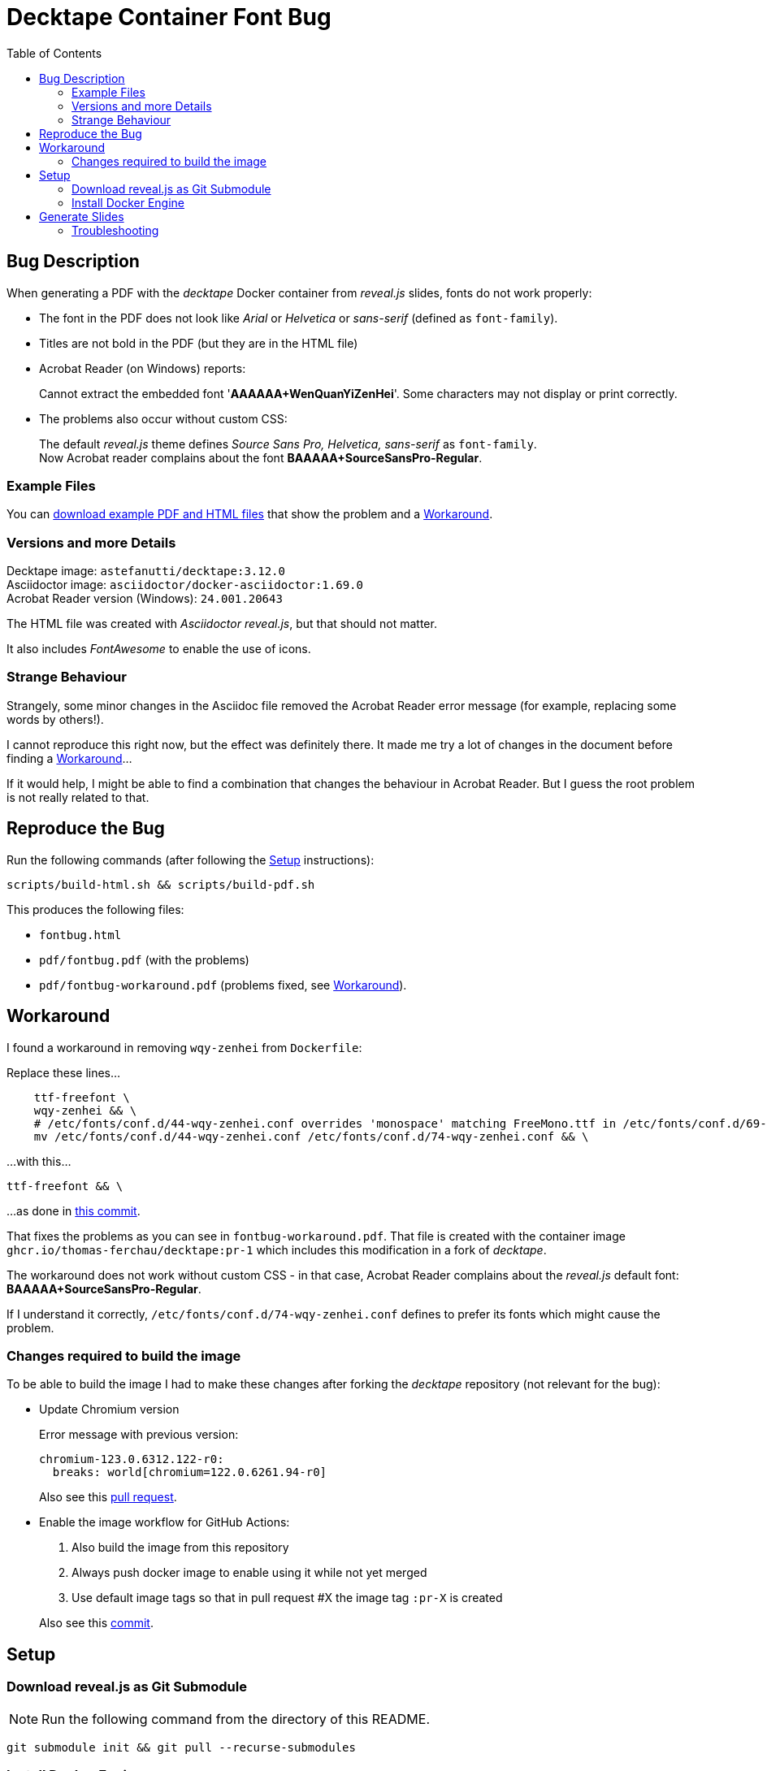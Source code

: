 = Decktape Container Font Bug
:toc: left
:toclevels: 2

== Bug Description

When generating a PDF with the _decktape_ Docker container from _reveal.js_ slides, fonts do not work properly:

* The font in the PDF does not look like _Arial_ or _Helvetica_ or _sans-serif_ (defined as `font-family`).

* Titles are not bold in the PDF (but they are in the HTML file)

* Acrobat Reader (on Windows) reports:
+
====
Cannot extract the embedded font '*AAAAAA+WenQuanYiZenHei*'. Some characters may not display or print correctly.
====

* The problems also occur without custom CSS:
+
The default _reveal.js_ theme defines _Source Sans Pro, Helvetica, sans-serif_ as `font-family`. +
Now Acrobat reader complains about the font *BAAAAA+SourceSansPro-Regular*.

=== Example Files

You can https://github.com/thomas-ferchau/decktape-font-bug/releases/tag/main_079cc82d908c1dbf44b61d16fc5fbe726397e529[download example PDF and HTML files^] that show the problem and a <<workaround>>.

=== Versions and more Details

Decktape image: `astefanutti/decktape:3.12.0` +
Asciidoctor image: `asciidoctor/docker-asciidoctor:1.69.0` +
Acrobat Reader version (Windows): `24.001.20643`

The HTML file was created with _Asciidoctor reveal.js_, but that should not matter.

It also includes _FontAwesome_ to enable the use of icons.

=== Strange Behaviour

Strangely, some minor changes in the Asciidoc file removed the Acrobat Reader error message (for example, replacing some words by others!).

I cannot reproduce this right now, but the effect was definitely there. It made me try a lot of changes in the document before finding a <<workaround>>...

If it would help, I might be able to find a combination that changes the behaviour in Acrobat Reader. But I guess the root problem is not really related to that.


== Reproduce the Bug

Run the following commands (after following the <<setup>> instructions):

----
scripts/build-html.sh && scripts/build-pdf.sh
----

This produces the following files:

* `fontbug.html`
* `pdf/fontbug.pdf` (with the problems)
* `pdf/fontbug-workaround.pdf` (problems fixed, see <<workaround>>).


== Workaround [[workaround]]

I found a workaround in removing `wqy-zenhei` from `Dockerfile`:

Replace these lines...
[source%nowrap]
----
    ttf-freefont \
    wqy-zenhei && \
    # /etc/fonts/conf.d/44-wqy-zenhei.conf overrides 'monospace' matching FreeMono.ttf in /etc/fonts/conf.d/69-unifont.conf
    mv /etc/fonts/conf.d/44-wqy-zenhei.conf /etc/fonts/conf.d/74-wqy-zenhei.conf && \
----

...with this...
----
ttf-freefont && \
----

...as done in
https://github.com/thomas-ferchau/decktape/pull/1/commits/416f7e14133e6a472aa3fb44794a739cf1515c96[this commit^].

That fixes the problems as you can see in `fontbug-workaround.pdf`. That file is created with the container image `ghcr.io/thomas-ferchau/decktape:pr-1` which includes this modification in a fork of _decktape_.

The workaround does not work without custom CSS - in that case, Acrobat Reader complains about the _reveal.js_ default font: *BAAAAA+SourceSansPro-Regular*.

If I understand it correctly, `/etc/fonts/conf.d/74-wqy-zenhei.conf` defines to prefer its fonts which might cause the problem.

=== Changes required to build the image

To be able to build the image I had to make these changes after forking the _decktape_ repository (not relevant for the bug):

* Update Chromium version
+
Error message with previous version:
+
----
chromium-123.0.6312.122-r0:
  breaks: world[chromium=122.0.6261.94-r0]
----
+
Also see this https://github.com/thomas-ferchau/decktape/pull/5[pull request^].

* Enable the image workflow for GitHub Actions:
+
--
. Also build the image from this repository
. Always push docker image to enable using it while not yet merged
. Use default image tags so that in pull request #X the image tag `:pr-X` is created
--
+
Also see this https://github.com/thomas-ferchau/decktape/commit/0a942ea7676585e233d603d37a8b989904c82efc[commit^].


== Setup [[setup]]

=== Download reveal.js as Git Submodule

NOTE: Run the following command from the directory of this README.

[source,bash]
----
git submodule init && git pull --recurse-submodules
----


=== Install Docker Engine

* Windows

. Install https://learn.microsoft.com/en-us/windows/wsl/install[WSL^] (Windows Subsystem for Linux). This creates a Virtual Machine running Ubuntu.

. Start the Linux command line by running `wsl` from the Start Menu or in a Windows command line. Then proceed with the Linux instructions below.

* Linux / WSL (Windows Subsystem for Linux)

. Install https://docs.docker.com/engine/install/ubuntu/#install-using-the-repository[Docker Engine^] (the link points to the Ubuntu instructions) from the Linux command line.

. Check the successful installation by running `docker run hello-world`


== Generate Slides [[generate]]

NOTE: Run the following commands from the directory of this README in `bash`.

[source,bash]
----
# Create reveal.js HTML slides from Asciidoc file with the Asciidoctor container
scripts/build-html.sh

# Create PDF file from reveal.js HTML slides file with the Decktape container
scripts/build-pdf.sh
----

=== Troubleshooting

In case of this error message...
====
Error response from daemon: Head "https://ghcr.io/v2/thomas-ferchau/decktape/manifests/pr-1": denied: denied
====

...remove your ghcr.io credentials for accessing the public image repository:

----
docker logout ghcr.io
docker pull ghcr.io/thomas-ferchau/decktape:pr-1
----

